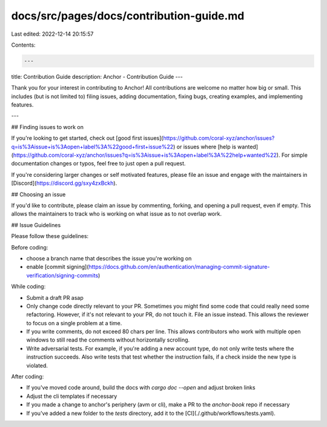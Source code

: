 docs/src/pages/docs/contribution-guide.md
=========================================

Last edited: 2022-12-14 20:15:57

Contents:

.. code-block:: md

    ---
title: Contribution Guide
description: Anchor - Contribution Guide
---

Thank you for your interest in contributing to Anchor! All contributions are welcome no
matter how big or small. This includes (but is not limited to) filing issues,
adding documentation, fixing bugs, creating examples, and implementing features.

---

## Finding issues to work on

If you're looking to get started,
check out [good first issues](https://github.com/coral-xyz/anchor/issues?q=is%3Aissue+is%3Aopen+label%3A%22good+first+issue%22)
or issues where [help is wanted](https://github.com/coral-xyz/anchor/issues?q=is%3Aissue+is%3Aopen+label%3A%22help+wanted%22).
For simple documentation changes or typos, feel free to just open a pull request.

If you're considering larger changes or self motivated features, please file an issue
and engage with the maintainers in [Discord](https://discord.gg/sxy4zxBckh).

## Choosing an issue

If you'd like to contribute, please claim an issue by commenting, forking, and
opening a pull request, even if empty. This allows the maintainers to track who
is working on what issue as to not overlap work.

## Issue Guidelines

Please follow these guidelines:

Before coding:

- choose a branch name that describes the issue you're working on
- enable [commit signing](https://docs.github.com/en/authentication/managing-commit-signature-verification/signing-commits)

While coding:

- Submit a draft PR asap
- Only change code directly relevant to your PR. Sometimes you might find some code that could really need some refactoring. However, if it's not relevant to your PR, do not touch it. File an issue instead. This allows the reviewer to focus on a single problem at a time.
- If you write comments, do not exceed 80 chars per line. This allows contributors who work with multiple open windows to still read the comments without horizontally scrolling.
- Write adversarial tests. For example, if you're adding a new account type, do not only write tests where the instruction succeeds. Also write tests that test whether the instruction fails, if a check inside the new type is violated.

After coding:

- If you've moved code around, build the docs with `cargo doc --open` and adjust broken links
- Adjust the cli templates if necessary
- If you made a change to anchor's periphery (avm or cli), make a PR to the `anchor-book` repo if necessary
- If you've added a new folder to the `tests` directory, add it to the [CI](./.github/workflows/tests.yaml).


